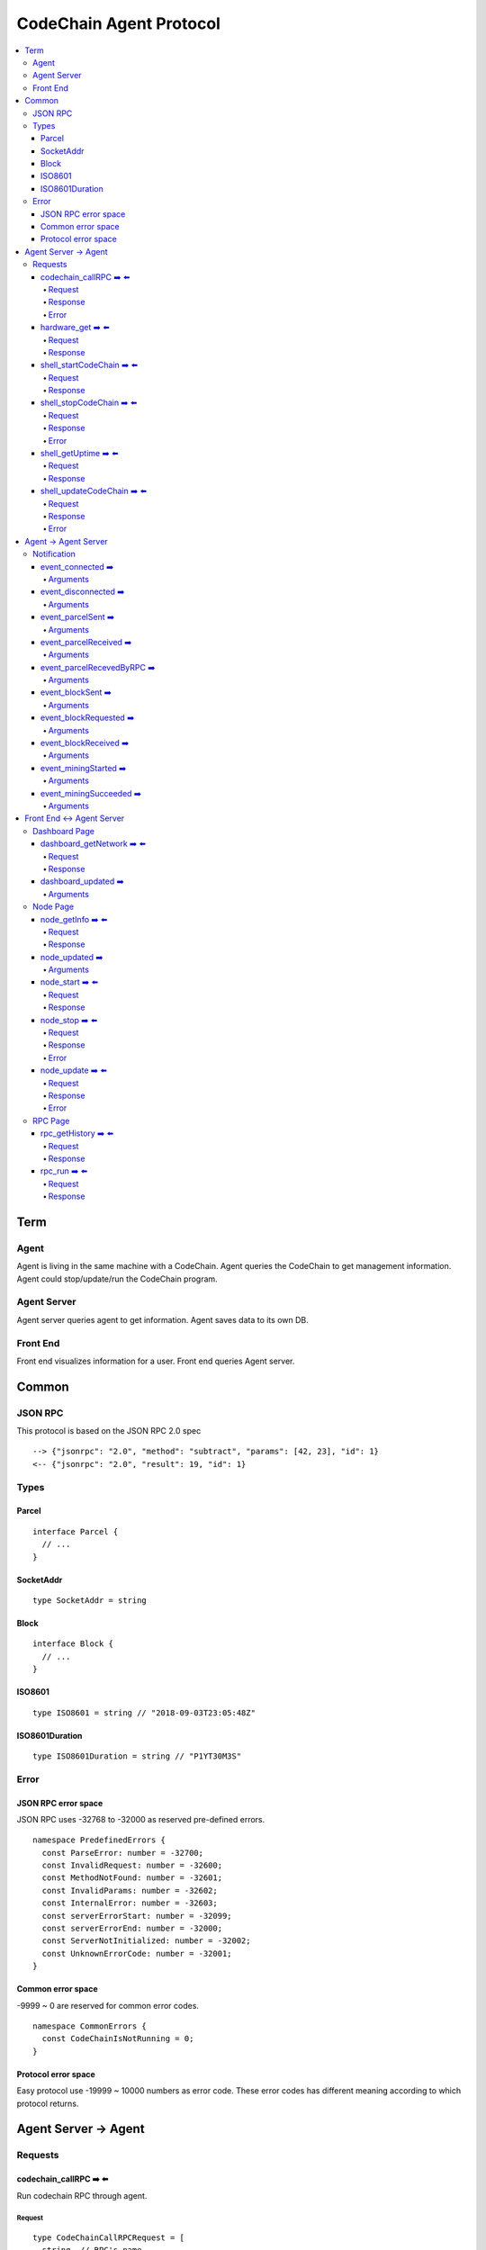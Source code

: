
==========================
CodeChain Agent Protocol
==========================

.. highlight:: typescript

.. contents:: :local:

***************
Term
***************

Agent
=====

Agent is living in the same machine with a CodeChain.
Agent queries the CodeChain to get management information.
Agent could stop/update/run the CodeChain program.


Agent Server
============

Agent server queries agent to get information.
Agent saves data to its own DB.


Front End
=========

Front end visualizes information for a user.
Front end queries Agent server.


***************
Common
***************

JSON RPC
=========

This protocol is based on the JSON RPC 2.0 spec

::

  --> {"jsonrpc": "2.0", "method": "subtract", "params": [42, 23], "id": 1}
  <-- {"jsonrpc": "2.0", "result": 19, "id": 1}

Types
=======

.. _type-parcel:

Parcel
-------

::

  interface Parcel {
    // ...
  }


.. _type-SocketAddr:

SocketAddr
------------

::

  type SocketAddr = string

.. _type-Block:

Block
--------

::

  interface Block {
    // ...
  }

.. _type-ISO8601:

ISO8601
-------

::

  type ISO8601 = string // "2018-09-03T23:05:48Z"

.. _type-ISO8601Duration:

ISO8601Duration
-----------------

::

  type ISO8601Duration = string // "P1YT30M3S"


Error
=======

JSON RPC error space
-----------------------

JSON RPC uses -32768 to -32000 as reserved pre-defined errors.

::

  namespace PredefinedErrors {
    const ParseError: number = -32700;
    const InvalidRequest: number = -32600;
    const MethodNotFound: number = -32601;
    const InvalidParams: number = -32602;
    const InternalError: number = -32603;
    const serverErrorStart: number = -32099;
    const serverErrorEnd: number = -32000;
    const ServerNotInitialized: number = -32002;
    const UnknownErrorCode: number = -32001;
  }

Common error space
--------------------

-9999 ~ 0 are reserved for common error codes.

::

  namespace CommonErrors {
    const CodeChainIsNotRunning = 0;
  }


Protocol error space
-----------------------

Easy protocol use -19999 ~ 10000 numbers as error code.
These error codes has different meaning according to which protocol returns.


**********************
Agent Server -> Agent
**********************

Requests
=========

codechain_callRPC ➡️ ⬅️ 
------------------------

Run codechain RPC through agent.

.. _type-CodeChainCallRPCRequest:

Request
"""""""""

::

  type CodeChainCallRPCRequest = [
    string, // RPC's name
    any[] // RPC's arguments
  ];

.. _type-CodeChainCallRPCResponse:

Response
""""""""""

::

  interface CodeChainCallRPCResponse {
    innerResponse: any;
  }

Error
"""""""

::

  interface RunCodeChainRPCErrors {
    /**
     *  RPC to the CodeChain has an error. Error object will be in the error's data field.
     */
    const InnerError = -10001
  }

hardware_get ➡️ ⬅️ 
------------------

Get hardware information of the computer which the CodeChain and agent lives.

Request
""""""""

No request arguments

Response
"""""""""

::

  interface HardwareGetResponse { 
    cpuUsage: number;
    diskUsage: { total: "{}GB", available: "{}GB", percentageUsed: "{}%"};
    memoryUsage: { total: "{}GB", available: "{}GB", percentageUsed: "{}%"};
  }


shell_startCodeChain ➡️ ⬅️ 
--------------------------

.. _type-ShellStartCodeChainRequest:

Request
""""""""

::

  type ShellStartCodeChainRequest = [
    {
  // FIXME: get json from setting file
    }
  ]

Response
"""""""""

``()``


shell_stopCodeChain ➡️ ⬅️ 
--------------------------

Stop running codechain.

Request
"""""""""

No request arguments

Response
"""""""""

``()``

Error
""""""

Could return ``CodeChainIsNotRunning``


shell_getUptime ➡️ ⬅️ 
---------------------

Get codechain's uptime. If codechain is not running now, it returns null.

Request
"""""""""

No request arguments

Response
"""""""""

::

  type ShellGetUptime = ISO8601Duration | null

links: :ref:`type-ISO8601Duration`


shell_updateCodeChain ➡️ ⬅️ 
---------------------------

Update CodeChain source code to the given commit hash.

Request
"""""""""

Commit hash of the CodeChain repository

``string``

Response
"""""""""

``()``

Error
"""""""

::

  namespace ShellUpdateCodeChainErrors {
    /**
     *  Cannot find the given commit hash from the repository
     */
    const NoSuchCommitHash = -10001
  }

**********************
Agent -> Agent Server
**********************

Notification
===============

event_connected ➡️ 
-------------------

This event fires when a node is connected to another node.

Arguments
"""""""""

Argument is the other node's socket address.
``SocketAddr``

links: :ref:`type-SocketAddr`


event_disconnected ➡️ 
---------------------

This event fires when a node is disconnected from another node.

Arguments
"""""""""

Argument is the other node's socket address.
``SocketAddr``

links: :ref:`type-SocketAddr`


event_parcelSent ➡️ 
-------------------

This event fires when a node propagate parcels to another node.

Arguments
""""""""""

First argument is the node's socket address which received the parcels.
Second argument is the content of the parcels.

``[SocketAddr, Parcel[]]``

links: :ref:`type-SocketAddr`, :ref:`type-Parcel`


event_parcelReceived ➡️ 
-------------------------

This event fires when a node receives parcels from another node.

Arguments
"""""""""

``[SocketAddr, Parcel[]]``

links: :ref:`type-SocketAddr`, :ref:`type-Parcel`


event_parcelRecevedByRPC ➡️ 
-----------------------------

This event fires when a node receives a parcel by `chain_sendSignedParcel` RPC.

Arguments
"""""""""

``[Parcel]``

links: :ref:`type-Parcel`

event_blockSent ➡️ 
-------------------

This event fires when a node sent a block to another node.

Arguments
"""""""""

``[SocketAddr, Block]``

links: :ref:`type-SocketAddr`, :ref:`type-Block`


event_blockRequested ➡️ 
------------------------

This event fires when a node requests a block to another node.

Arguments
"""""""""

``[SocketAddr, Block]``

links: :ref:`type-SocketAddr`, :ref:`type-Block`


event_blockReceived ➡️ 
------------------------

This event fires when a node received a block from another node.

Arguments
"""""""""

``[SocketAddr, Block]``

links: :ref:`type-SocketAddr`, :ref:`type-Block`


event_miningStarted ➡️ 
-----------------------

This event fires when a node starts mining.

Arguments
"""""""""

First argument is the block which is will be mined.
Second argument is the target score.

``[Block, number]``


event_miningSucceeded ➡️ 
------------------------

This event fires when a node succeed mining.

Arguments
"""""""""

First argument is the block which is will be mined.
Second argument is the target score.
``[Block, targetScore]``


**************************
Front End <-> Agent Server
**************************

Dashboard Page
==============

dashboard_getNetwork ➡️ ⬅️ 
--------------------------

Front end requests information to agent server to render dashboard page.

Request
"""""""""

No request arguments

Response
"""""""""

::

  interface DashboardGetNetworkRequest {
    nodes: {
      address: SocketAddr;
      version: string;
      bestBlockId:  { number: number, hash: H256 };
      pendingParcelCount: number;
    }[];
    connections: { nodeA: SocketAddr; nodeB: SocketAddr; }[]
  }

dashboard_updated ➡️ 
--------------------


Arguments
""""""""""
::

  type DashboardUpdatedArguments = [{
    nodes?: {
      address?: SocketAddr;
      version?: string;
      bestBlockId?:  { number: number, hash: H256 };
      pendingParcelCount?: number;
    }[];
    connectionsAdded?: { nodeA: SocketAddr; nodeB: SocketAddr; }[]
    connectionsRemoved?: { nodeA: SocketAddr; nodeB: SocketAddr; }[]
  }]


Node Page
==========

node_getInfo ➡️ ⬅️ 
------------------

Front end requests information to agent server to render node page.

Request
"""""""""

No request arguments

Response
"""""""""

::

  interface NodeGetInfoRequest {
    version: string;
    commitHash: string;
    bestBlockId: { number: number, hash: H256 };
    pendingParcels: Parcel[];
    peers: SocketAddr[];
    whitelist: { list: SocketAddr[], enabled: bool };
    blacklist: { list: SocketAddr[], enabled: bool };
    hardware: { 
      cpuUsage: number,
      diskUsage: { total: "{}GB", available:"{}GB", percentageUsed: "{}%"},
      memoryUsage: { total: "{}GB", available:"{}GB", percentageUsed: "{}%"}
    };
    // events from this node order by created time.
    events: Event[];
  }


node_updated ➡️ 
----------------

Arguments
"""""""""

::

  type NodeUpdatedArguments = [{
    version?: string;
    commitHash?: string;
    bestBlockId?: { number: number, hash: H256 };
    pendingParcels?: Parcel[];
    peers?: SocketAddr[];
    whitelist?: { list: SocketAddr[], enabled: bool };
    blacklist?: { list: SocketAddr[], enabled: bool };
    hardware?: { 
      cpuUsage: number,
      diskUsage: { total: "{}GB", available:"{}GB", percentageUsed: "{}%"},
      memoryUsage: { total: "{}GB", available:"{}GB", percentageUsed: "{}%"}
    };
    eventsAdded?: Event[];
  }]


node_start ➡️ ⬅️ 
----------------

Request
"""""""""

::

  type NodeStartRequest = ShellStartCodeChainRequest

links: :ref:`type-ShellStartCodeChainRequest`

Response
"""""""""

``()``

node_stop ➡️ ⬅️ 
---------------

Request
"""""""""

No request arguments

Response
"""""""""

``()``

Error
""""""

Could return ``CodeChainIsNotRunning``

node_update ➡️ ⬅️ 
-----------------

Request
"""""""""

Commit hash of the CodeChain repository.

``string``

Response
"""""""""

``()``

Error
""""""

::

  namespace NodeUpdateErrors {
    /**
     *  Cannot find the given commit hash from the repository
     */
    const NoSuchCommitHash = -10001
  }


RPC Page
========

rpc_getHistory ➡️ ⬅️ 
--------------------

Request
"""""""""

::

  interface RPCGetHistoryRequest {
    from: number;
    count: number;
  }

Response
"""""""""

::

  interface RPCGetHistoryResponse {
    histories: {
      RPCArguments: string[];
      RPCResponse: string;
      sentTime: ISO8601;
    }[]
  }

links: :ref:`type-ISO8601`

rpc_run ➡️ ⬅️ 
--------------

Request
"""""""""

::

  type RPCRunRequest = CodeChainCallRPCRequest

links: :ref:`type-CodeChainCallRPCRequest`

Response
"""""""""

::

  type RPCRunResponse = CodeChainCallRPCResponse

links: :ref:`type-CodeChainCallRPCResponse`


..
  rpc_name
  -----------

  Request
  """""""""

  ::

    x

  Response
  """""""""

  ::

    x

  rpc_name
  -----------

  Arguments
  """""""""

  ``[]``
